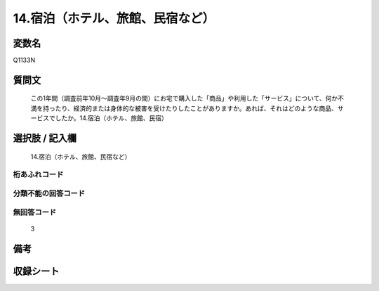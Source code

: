 .. title:: Q1133N
.. rst-class:: item
====================================================================================================
14.宿泊（ホテル、旅館、民宿など）
====================================================================================================

.. rst-class:: varname
変数名
==================

Q1133N

.. rst-class:: question
質問文
==================


   この1年間（調査前年10月～調査年9月の間）にお宅で購入した「商品」や利用した「サービス」について、何か不満を持ったり、経済的または身体的な被害を受けたりしたことがありますか。あれば、それはどのような商品、サービスでしたか。14.宿泊（ホテル、旅館、民宿）



.. rst-class:: answer
選択肢 / 記入欄
======================

  14.宿泊（ホテル、旅館、民宿など）



.. rst-class:: overflow
桁あふれコード
-------------------------------
  


.. rst-class:: not_available
分類不能の回答コード
-------------------------------------
  


.. rst-class:: not_available
無回答コード
-------------------------------------
  3


.. rst-class:: bikou
備考
==================



.. rst-class:: include_sheet
収録シート
=======================================
.. hlist::
   :columns: 3
   
   
   * p18_4
   
   


.. index:: Q1133N